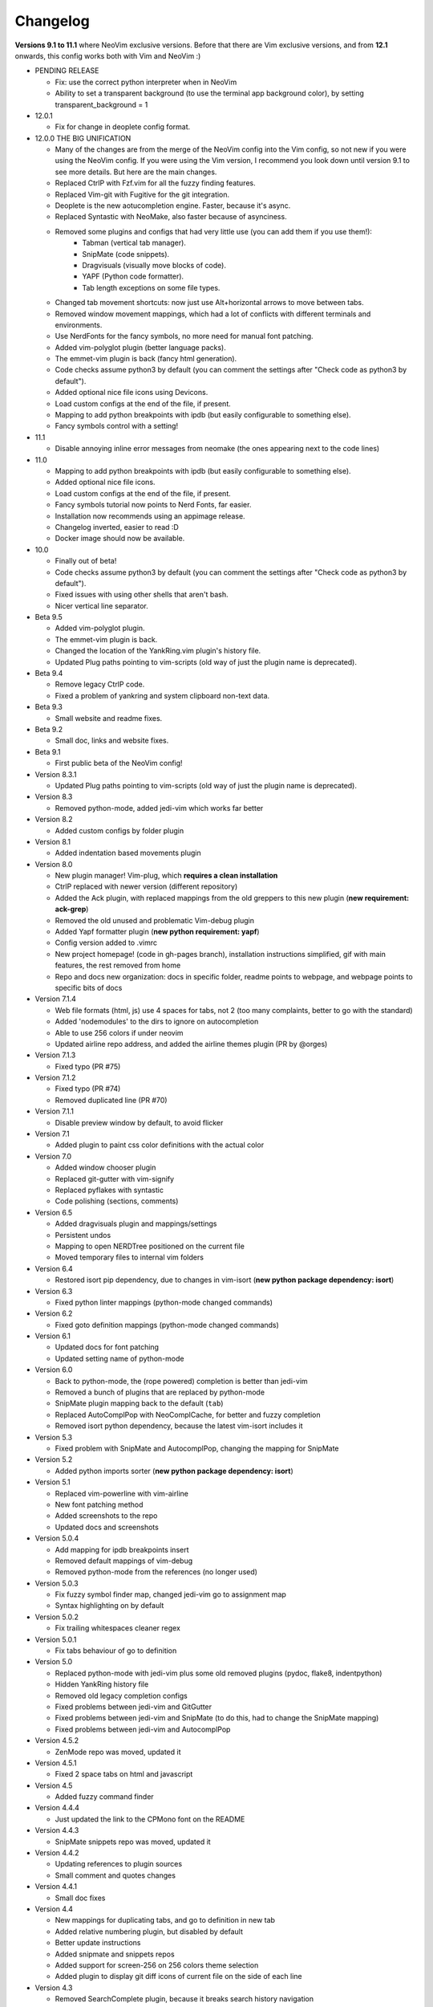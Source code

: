 Changelog
---------

**Versions 9.1 to 11.1** where NeoVim exclusive versions. Before that there are Vim exclusive versions, 
and from **12.1** onwards, this config works both with Vim and NeoVim :)

* PENDING RELEASE

  * Fix: use the correct python interpreter when in NeoVim
  * Ability to set a transparent background (to use the terminal app background color), by setting transparent_background = 1

* 12.0.1

  * Fix for change in deoplete config format.

* 12.0.0  THE BIG UNIFICATION

  * Many of the changes are from the merge of the NeoVim config into the Vim config, so not new if you were using the NeoVim config. 
    If you were using the Vim version, I recommend you look down until version 9.1 to see more details. 
    But here are the main changes.
  * Replaced CtrlP with Fzf.vim for all the fuzzy finding features.
  * Replaced Vim-git with Fugitive for the git integration.
  * Deoplete is the new aotucompletion engine. Faster, because it's async.
  * Replaced Syntastic with NeoMake, also faster because of asynciness.
  * Removed some plugins and configs that had very little use (you can add them if you use them!):
      * Tabman (vertical tab manager).
      * SnipMate (code snippets).
      * Dragvisuals (visually move blocks of code).
      * YAPF (Python code formatter).
      * Tab length exceptions on some file types.
  * Changed tab movement shortcuts: now just use Alt+horizontal arrows to move between tabs.
  * Removed window movement mappings, which had a lot of conflicts with different terminals and environments.
  * Use NerdFonts for the fancy symbols, no more need for manual font patching.
  * Added vim-polyglot plugin (better language packs).
  * The emmet-vim plugin is back (fancy html generation).
  * Code checks assume python3 by default (you can comment the settings after "Check code as python3 by default").
  * Added optional nice file icons using Devicons.
  * Load custom configs at the end of the file, if present.
  * Mapping to add python breakpoints with ipdb (but easily configurable to something else).
  * Fancy symbols control with a setting!

* 11.1

  * Disable annoying inline error messages from neomake (the ones appearing next to the code lines)

* 11.0

  * Mapping to add python breakpoints with ipdb (but easily configurable to something else).
  * Added optional nice file icons.
  * Load custom configs at the end of the file, if present.
  * Fancy symbols tutorial now points to Nerd Fonts, far easier.
  * Installation now recommends using an appimage release.
  * Changelog inverted, easier to read :D
  * Docker image should now be available.

* 10.0

  * Finally out of beta!
  * Code checks assume python3 by default (you can comment the settings after "Check code as python3 by default").
  * Fixed issues with using other shells that aren't bash.
  * Nicer vertical line separator.

* Beta 9.5

  * Added vim-polyglot plugin.
  * The emmet-vim plugin is back.
  * Changed the location of the YankRing.vim plugin's history file.
  * Updated Plug paths pointing to vim-scripts (old way of just the plugin name is deprecated).

* Beta 9.4

  * Remove legacy CtrlP code.
  * Fixed a problem of yankring and system clipboard non-text data.

* Beta 9.3

  * Small website and readme fixes.

* Beta 9.2

  * Small doc, links and website fixes.

* Beta 9.1

  * First public beta of the NeoVim config!

* Version 8.3.1

  * Updated Plug paths pointing to vim-scripts (old way of just the plugin name is deprecated).

* Version 8.3

  * Removed python-mode, added jedi-vim which works far better

* Version 8.2

  * Added custom configs by folder plugin

* Version 8.1

  * Added indentation based movements plugin

* Version 8.0

  * New plugin manager! Vim-plug, which **requires a clean installation**
  * CtrlP replaced with newer version (different repository)
  * Added the Ack plugin, with replaced mappings from the old greppers to this new plugin (**new requirement: ack-grep**)
  * Removed the old unused and problematic Vim-debug plugin
  * Added Yapf formatter plugin (**new python requirement: yapf**)
  * Config version added to .vimrc
  * New project homepage! (code in gh-pages branch), installation instructions simplified, gif with main features, the rest removed from home
  * Repo and docs new organization: docs in specific folder, readme points to webpage, and webpage points to specific bits of docs

* Version 7.1.4

  * Web file formats (html, js) use 4 spaces for tabs, not 2 (too many complaints, better to go with the standard)
  * Added 'nodemodules' to the dirs to ignore on autocompletion
  * Able to use 256 colors if under neovim
  * Updated airline repo address, and added the airline themes plugin (PR by @orges)

* Version 7.1.3

  * Fixed typo (PR #75)

* Version 7.1.2

  * Fixed typo (PR #74)
  * Removed duplicated line (PR #70)

* Version 7.1.1

  * Disable preview window by default, to avoid flicker

* Version 7.1

  * Added plugin to paint css color definitions with the actual color

* Version 7.0

  * Added window chooser plugin
  * Replaced git-gutter with vim-signify
  * Replaced pyflakes with syntastic
  * Code polishing (sections, comments)

* Version 6.5

  * Added dragvisuals plugin and mappings/settings
  * Persistent undos
  * Mapping to open NERDTree positioned on the current file
  * Moved temporary files to internal vim folders

* Version 6.4

  * Restored isort pip dependency, due to changes in vim-isort (**new python package dependency: isort**)

* Version 6.3

  * Fixed python linter mappings (python-mode changed commands)

* Version 6.2

  * Fixed goto definition mappings (python-mode changed commands)

* Version 6.1

  * Updated docs for font patching
  * Updated setting name of python-mode

* Version 6.0

  * Back to python-mode, the (rope powered) completion is better than jedi-vim
  * Removed a bunch of plugins that are replaced by python-mode
  * SnipMate plugin mapping back to the default (``tab``)
  * Replaced AutoComplPop with NeoComplCache, for better and fuzzy completion
  * Removed isort python dependency, because the latest vim-isort includes it

* Version 5.3

  * Fixed problem with SnipMate and AutocomplPop, changing the mapping for SnipMate

* Version 5.2

  * Added python imports sorter (**new python package dependency: isort**)

* Version 5.1

  * Replaced vim-powerline with vim-airline
  * New font patching method
  * Added screenshots to the repo
  * Updated docs and screenshots

* Version 5.0.4

  * Add mapping for ipdb breakpoints insert
  * Removed default mappings of vim-debug
  * Removed python-mode from the references (no longer used)

* Version 5.0.3

  * Fix fuzzy symbol finder map, changed jedi-vim go to assignment map
  * Syntax highlighting on by default

* Version 5.0.2

  * Fix trailing whitespaces cleaner regex

* Version 5.0.1

  * Fix tabs behaviour of go to definition

* Version 5.0

  * Replaced python-mode with jedi-vim plus some old removed plugins (pydoc, flake8, indentpython)
  * Hidden YankRing history file
  * Removed old legacy completion configs
  * Fixed problems between jedi-vim and GitGutter
  * Fixed problems between jedi-vim and SnipMate (to do this, had to change the SnipMate mapping)
  * Fixed problems between jedi-vim and AutocomplPop

* Version 4.5.2

  * ZenMode repo was moved, updated it

* Version 4.5.1

  * Fixed 2 space tabs on html and javascript

* Version 4.5

  * Added fuzzy command finder

* Version 4.4.4

  * Just updated the link to the CPMono font on the README

* Version 4.4.3

  * SnipMate snippets repo was moved, updated it

* Version 4.4.2

  * Updating references to plugin sources
  * Small comment and quotes changes

* Version 4.4.1

  * Small doc fixes

* Version 4.4

  * New mappings for duplicating tabs, and go to definition in new tab
  * Added relative numbering plugin, but disabled by default
  * Better update instructions
  * Added snipmate and snippets repos
  * Added support for screen-256 on 256 colors theme selection
  * Added plugin to display git diff icons of current file on the side of each line

* Version 4.3

  * Removed SearchComplete plugin, because it breaks search history navigation

* Version 4.2

  * Rope disabled by default

* Version 4.1

  * "Completition" is wrong, the correct word is "completion" :)

* Version 4.0

  * added python-mode! this:
    * replaces the old better python indentation
    * adds smarter autocompletition
    * adds smarter go to definition and find occurrences
    * adds python motion and operators for the editing language
    * replaces the old better python highlighting
    * adds ipdb breakpoints utility
    * adds refactor utilities
    * replaces the old python documentation finder
    * replaces the old offline pep8 and lint checkers
  * The ``tabm`` mapping allows specifying the tab number
  * Ignore .pyc and .pyo files on NERDTree
  * Pep8 checker now runs with ``\8`` instead of ``,8`` (the ``,`` mappings will be only for navigation and searching)
  * Fixed autoinstalation source link
  * Added font name below the screenshots
  * Added vim itself as dependency on the instalation tutorial

* Version 3.8

  * Added indentation defined text object plugin
  * Added search autocompletition plugin
  * Added yank history plugin

* Version 3.7.1

  * Fix ESC behaviour on popups when autoclose is enabled

* Version 3.7

  * New autoclosing plugin, that doesn't breaks undo history
  * Better python indentation

* Version 3.6

  * Reverted leader usage, to mantain compatibility with many plugins

* Version 3.5

  * Added surround.vim plugin
  * File ignores for fuzzy file finder
  * Mapping for MRU fuzzy finder with current word
  * Usage of leader instead of harcoded mapping prefixes

* Version 3.4

  * Shortcut for most recently used fuzzy finder
  * Fixed vim-debug problems with vundle
  * Fixed mapping incompatibilities
  * Minor documentation changes

* Version 3.3

  * RecurGrepFast runs silently (doesn't need the extra ENTER)
  * Window navigation with Alt-arrows
  * Tabs navigation with Ctrl-Shift-arrows
  * New ConqueTerm, now working

* Version 3.2

  * Mapping to recursively grep current word
  * Redesigned greps and fuzzy finder mappings for better consistency
  * Updating instructions
  * Minor internal code changes

* Version 3.1

  * Keep cursor 3 lines away from screen border while scrolling
  * Shell-like autocompletition of commands and paths
  * Django templates use 2 spaces indentation too

* Version 3.0

  * Plugins managed with Vundle, and Vundle autoinstallation! -> entire project is now only the .vimrc file, all plugins are autoinstalled
  * Use of 256 colors when possible
  * Beautiful status line (Powerline), with optional fancy symbols
  * No more python class or function on the status line (breaks powerline, future plans to fix it)
  * Fisa colorscheme for 256 colors console vim
  * Cleaned unused colorschemes
  * No more separated .gvimrc
  * Fuzzy file finder can be started with file under cursor
  * Removed better python indentation and syntax coloring, because of problems with vundle, but there are plans to fix it

* Version 2.9

  * Added tabman for tab list pane

* Version 2.8

  * Added zen coding for html
  * Added git integration

* Version 2.7

  * Added gitignore (on the git repo, not related to vim)
  * Added fuzzy go to definition
  * Changelog is now on a separate file

* Version 2.6

  * Doc on ReST
  * Html and javascript files have 2 spaces indentation by default
  * New pep8 checker, which displays pyflakes errors too (**new python package dependency: flake8**)

* Version 2.5

  * Added autoclosing for (, [ and {

* Version 2.4

  * Migrated to GitHub!
  * Added README.md

* Version 2.3

  * Replaced fuzzyfinder with ctrlp (faster, more options)
  * Pep8 validator (**new python package dependency: pep8**)
  * No more quickfix list overrides problem between pyflakes checker and pep8

* Version 2.2

  * Tagbar replaces Taglist (better looking class browser)
  * Show current class/method on status line (python helper)
  * Find text and navigate results on the current folder recursively with ",r" or ",R"
  * Deleted some unnecesary files

* Version 2.1

  * Removed ugly extra column of Taglist.
  * All translated to English! (code, wiki, commits from now on)
  * Fuzzy finder now used for files, symbols and code.
  * Fuzzy finder keyboard shortcuts changed and standarized (now all of them start with ",").

* Version 2.0

  * Plugins managed using Pathogen!
  * Updated some of the plugins.
  * NERDCommenter changed their keyboard shortcuts to "\ci".

* Version 1.7

  * Fuzzy finder only for files.

* Version 1.6

  * HTML/XML tags navigation with %.
  * Debugger plugin installed on the configuration, removing one step of the installation.

* Version 1.5

  * Save current file as sudo.
  * Long lines highlighting off by default.
  * Status bar allways visible.

* Version 1.4

  * Search results counter.
  * Code commenter.

* Version 1.3

  * highlighting of search results.

* Version 1.2

  * Automatic remove of trailing spaces when saving python files.

* Version 1.1

  * Python code checking with Pyflakes.
  * Python bad things highlighting (long lines, trailing spaces, tabs at line start).
